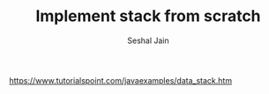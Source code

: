 #+TITLE: Implement stack from scratch
#+AUTHOR: Seshal Jain
#+TAGS[]: st_q
https://www.tutorialspoint.com/javaexamples/data_stack.htm
